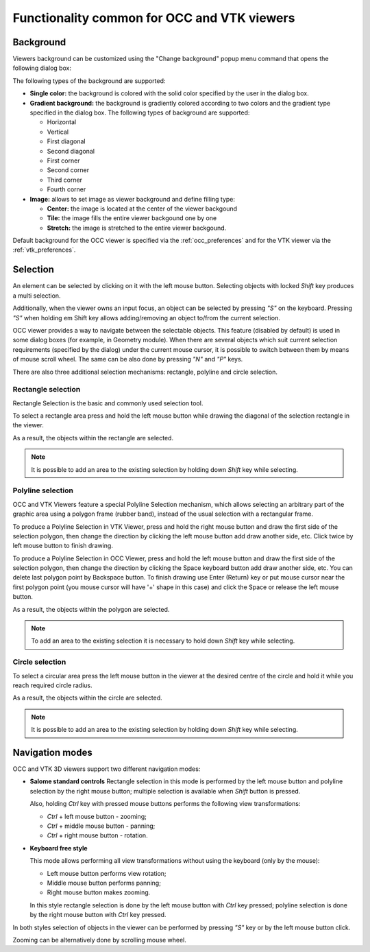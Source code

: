 .. _common_functionality_page:

********************************************
Functionality common for OCC and VTK viewers
******************************************** 

.. _viewer_background:

Background
##########

Viewers background can be customized using the "Change background"
popup menu command that opens the following dialog box:

.. image:: ../images/change_background_dlg.png
	:align: center

The following types of the background are supported:

* **Single color:** the background is colored with the solid color specified by the user in the dialog box.

* **Gradient background:** the background is gradiently colored according to two colors and the gradient type specified in the dialog box. The following types of background are supported:

  * Horizontal
  * Vertical
  * First diagonal
  * Second diagonal
  * First corner
  * Second corner
  * Third corner
  * Fourth corner

* **Image:** allows to set image as viewer background and define filling type:

  * **Center:** the image is located at the center of the viewer backgound
  * **Tile:** the image fills the entire viewer backgound one by one
  * **Stretch:** the image is stretched to the entire viewer backgound.

Default background for the OCC viewer is specified via the
:ref:`occ_preferences` and for the
VTK viewer via the :ref:`vtk_preferences`.

.. _viewer_selection:

Selection
#########

An element can be selected by clicking on it with the left mouse button.
Selecting objects with locked *Shift* key produces a multi selection. 

Additionally, when the viewer owns an input focus, an object can be selected
by pressing *"S"* on the keyboard. Pressing *"S"* when holding
\em Shift key allows adding/removing an object to/from the current selection.

OCC viewer provides a way to navigate between the selectable objects. 
This feature (disabled by default) is used in some dialog boxes (for example, 
in Geometry module). When there are several objects which suit current
selection requirements (specified by the dialog) under the current mouse cursor,
it is possible to switch between them by means of mouse scroll wheel.
The same can be also done by pressing *"N"* and *"P"* keys.

There are also three additional selection mechanisms: rectangle, 
polyline and circle selection.

Rectangle selection
*******************

Rectangle Selection is the basic and commonly used selection tool.
 
To select a rectangle area press and hold the left mouse button while drawing the diagonal of the selection rectangle in the viewer.

.. image:: ../images/rectselectionvtk.png
	:align: center

As a result, the objects within the rectangle are selected.

.. image:: ../images/rectselectionvtk2.png
	:align: center

.. note:: It is possible to add an area to the existing selection by holding down *Shift* key while selecting.

Polyline selection
******************

OCC and VTK Viewers feature a special Polyline Selection mechanism,
which allows selecting an arbitrary part of the graphic area using a
polygon frame (rubber band), instead of the usual selection with a
rectangular frame.

To produce a Polyline Selection in VTK Viewer, press and hold the right
mouse button and draw the first side of the selection polygon, then change
the direction by clicking the left mouse button add draw another side, etc.
Click twice by left mouse button to finish drawing.

To produce a Polyline Selection in OCC Viewer, press and hold the left
mouse button and draw the first side of the selection polygon, then change
the direction by clicking the Space keyboard button add draw another side, etc.
You can delete last polygon point by Backspace button.
To finish drawing use Enter (Return) key or put mouse cursor near the first
polygon point (you mouse cursor will have '+' shape in this case)
and click the Space or release the left mouse button.

.. image:: ../images/polyselectionvtk11.png
	:align: center

As a result, the objects within the polygon are selected.

.. image:: ../images/polyselectionvtk21.png
	:align: center

.. note:: To add an area to the existing selection it is necessary to hold down *Shift* key while selecting.

Circle selection
****************

To select a circular area press the left mouse button in the viewer at the
desired centre of the circle and hold it while you reach required circle radius.

.. image:: ../images/circselectionocc1.png
	:align: center

As a result, the objects within the circle are selected.

.. image:: ../images/circselectionocc2.png
	:align: center

.. note:: It is possible to add an area to the existing selection by holding down *Shift* key while selecting.

.. _viewer_navigation_modes:

Navigation modes
################


OCC and VTK 3D viewers support two different navigation modes:

* **Salome standard controls**
  Rectangle selection in this mode is performed by the left mouse button
  and polyline selection by the right mouse button;
  multiple selection is available when *Shift* button is pressed.

  Also, holding *Ctrl* key with pressed mouse buttons performs the following view transformations:

  * *Ctrl* + left mouse button - zooming;
  * *Ctrl* + middle mouse button - panning;
  * *Ctrl* + right mouse button - rotation.

* **Keyboard free style**

  This mode allows performing all view transformations without using the 
  keyboard (only by the mouse):

  * Left mouse button performs view rotation;
  * Middle mouse button performs panning; 
  * Right mouse button makes zooming.

  In this style rectangle selection is done by the left mouse button with *Ctrl* key pressed;
  polyline selection is done by the right mouse button with *Ctrl* key pressed.

In both styles selection of objects in the viewer can be performed by pressing
*"S"* key or by the left mouse button click. 

Zooming can be alternatively done by scrolling mouse wheel.


